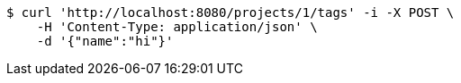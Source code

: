[source,bash]
----
$ curl 'http://localhost:8080/projects/1/tags' -i -X POST \
    -H 'Content-Type: application/json' \
    -d '{"name":"hi"}'
----